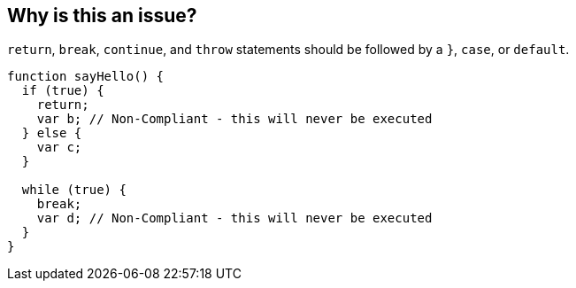 == Why is this an issue?

``++return++``, ``++break++``, ``++continue++``, and ``++throw++`` statements should be followed by a ``++}++``, ``++case++``, or ``++default++``.


----
function sayHello() {
  if (true) {
    return;
    var b; // Non-Compliant - this will never be executed
  } else {
    var c;
  }

  while (true) {
    break;
    var d; // Non-Compliant - this will never be executed
  }
}
----

ifdef::env-github,rspecator-view[]

'''
== Comments And Links
(visible only on this page)

=== on 20 Aug 2014, 17:52:40 Ann Campbell wrote:
deprecated


endif::env-github,rspecator-view[]
